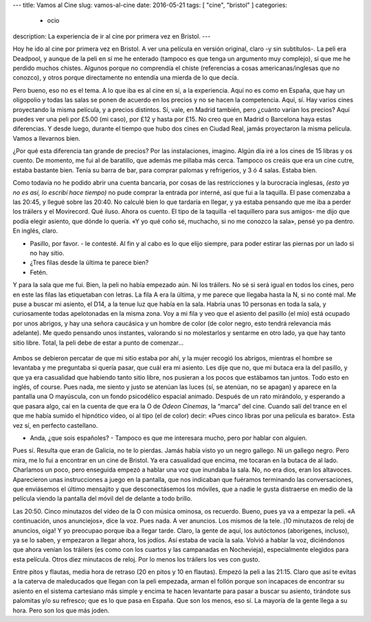 ---
title: Vamos al Cine
slug: vamos-al-cine
date: 2016-05-21
tags: [ "cine", "bristol" ]
categories:
  - ocio
description: La experiencia de ir al cine por primera vez en Bristol.
---

Hoy he ido al cine por primera vez en Bristol. A ver una película en
versión original, claro -y sin subtítulos-. La peli era Deadpool, y
aunque de la peli en sí me he enterado (tampoco es que tenga un
argumento muy complejo), sí que me he perdido muchos chistes. Algunos
porque no comprendía el chiste (referencias a cosas
americanas/inglesas que no conozco), y otros porque directamente no
entendía una mierda de lo que decía.

.. TEASER_END

Pero bueno, eso no es el tema. A lo que iba es al cine en sí, a la
experiencia. Aquí no es como en España, que hay un oligopolio y todas
las salas se ponen de acuerdo en los precios y no se hacen la
competencia. Aquí, sí. Hay varios cines proyectando la misma película,
y a precios distintos. Sí, vale, en Madrid también, pero ¿cuánto
varían los precios? Aquí puedes ver una peli por £5.00 (mi caso), por
£12 y hasta por £15. No creo que en Madrid o Barcelona haya estas
diferencias. Y desde luego, durante el tiempo que hubo dos cines en
Ciudad Real, jamás proyectaron la misma película. Vamos a llevarnos
bien.

¿Por qué esta diferencia tan grande de precios? Por las instalaciones,
imagino. Algún día iré a los cines de 15 libras y os cuento. De
momento, me fui al de baratillo, que además me pillaba más
cerca. Tampoco os creáis que era un cine cutre, estaba bastante
bien. Tenía su barra de bar, para comprar palomas y refrigerios, y 3 ó
4 salas. Estaba bien.

Como todavía no he podido abrir una cuenta bancaria, por cosas de las
restricciones y la burocracia inglesas, *(esto ya no es así, lo
escribí hace tiempo)* no pude comprar la entrada por interné, así que
fui a la taquilla. El pase comenzaba a las 20:45, y llegué sobre las
20:40. No calculé bien lo que tardaría en llegar, y ya estaba pensando
que me iba a perder los tráilers y el Movirecord. Qué iluso. Ahora os
cuento. El tipo de la taquilla -el taquillero para sus amigos- me dijo
que podía elegir asiento, que dónde lo quería. «Y yo qué coño sé,
muchacho, si no me conozco la sala», pensé yo pa dentro. En inglés,
claro.

- Pasillo, por favor. - le contesté. Al fin y al cabo es lo que elijo
  siempre, para poder estirar las piernas por un lado si no hay sitio.
- ¿Tres filas desde la última te parece bien?
- Fetén.

Y para la sala que me fui. Bien, la peli no había empezado aún. Ni los
tráilers. No sé si será igual en todos los cines, pero en este las
filas las etiquetaban con letras. La fila A era la última, y me parece
que llegaba hasta la N, si no conté mal. Me puse a buscar mi asiento,
el D14, a la tenue luz que había en la sala. Habría unas 10 personas
en toda la sala, y curiosamente todas apelotonadas en la misma
zona. Voy a mi fila y veo que el asiento del pasillo (el mío) está
ocupado por unos abrigos, y hay una señora caucásica y un hombre de
color (de color negro, esto tendrá relevancia más adelante). Me quedo
pensando unos instantes, valorando si no molestarlos y sentarme en
otro lado, ya que hay tanto sitio libre. Total, la peli debe de estar
a punto de comenzar…

.. figure:: /images/odeon_screen.jpg
   :width: 100%

Ambos se debieron percatar de que mi sitio estaba por ahí, y la mujer
recogió los abrigos, mientras el hombre se levantaba y me preguntaba
si quería pasar, que cuál era mi asiento. Les dije que no, que mi
butaca era la del pasillo, y que ya era casualidad que habiendo tanto
sitio libre, nos pusieran a los pocos que estábamos tan juntos. Todo
esto en inglés, of course. Pues nada, me siento y justo se atenúan las
luces (sí, se atenúan, no se apagan) y aparece en la pantalla una O
mayúscula, con un fondo psicodélico espacial animado. Después de un
rato mirándolo, y esperando a que pasara algo, caí en la cuenta de que
era la O de *Odeon Cinemas*, la “marca” del cine. Cuando salí del trance
en el que me había sumido el hipnótico vídeo, oí al tipo (el de color)
decir: «Pues cinco libras por una película es barato». Esta vez sí, en
perfecto castellano.

- Anda, ¿que sois españoles? - Tampoco es que me interesara mucho,
  pero por hablar con alguien.

Pues sí. Resulta que eran de Galicia, no te lo pierdas. Jamás había
visto yo un negro gallego. Ni un gallego negro. Pero mira, me lo fui a
encontrar en un cine de Bristol. Ya era casualidad que encima, me
tocaran en la butaca de al lado. Charlamos un poco, pero enseguida
empezó a hablar una voz que inundaba la sala. No, no era dios, eran
los altavoces. Aparecieron unas instrucciones a juego en la pantalla,
que nos indicaban que fuéramos terminando las conversaciones, que
enviásemos el último mensajito y que desconectásemos los móviles, que
a nadie le gusta distraerse en medio de la película viendo la pantalla
del móvil del de delante a todo brillo.

Las 20:50. Cinco minutazos del vídeo de la O con música ominosa, os
recuerdo. Bueno, pues ya va a empezar la peli. «A continuación, unos
anunciejos», dice la voz. Pues nada. A ver anuncios. Los mismos de la
tele. ¡10 minutazos de reloj de anuncios, oiga! Y yo preocupao porque
iba a llegar tarde. Claro, la gente de aquí, los autóctonos
(aborígenes, incluso), ya se lo saben, y empezaron a llegar ahora, los
jodíos. Así estaba de vacía la sala. Volvió a hablar la voz,
diciéndonos que ahora venían los tráilers (es como con los cuartos y
las campanadas en Nochevieja), especialmente elegidos para esta
película. Otros diez minutacos de reloj. Por lo menos los tráilers los
ves con gusto.

Entre pitos y flautas, media hora de retraso (20 en pitos y 10 en
flautas). Empezó la peli a las 21:15. Claro que así te evitas a la
caterva de maleducados que llegan con la peli empezada, arman el
follón porque son incapaces de encontrar su asiento en el sistema
cartesiano más simple y encima te hacen levantarte para pasar a buscar
su asiento, tirándote sus palomitas y/o su refresco; que es lo que
pasa en España. Que son los menos, eso sí. La mayoría de la gente
llega a su hora. Pero son los que más joden.
